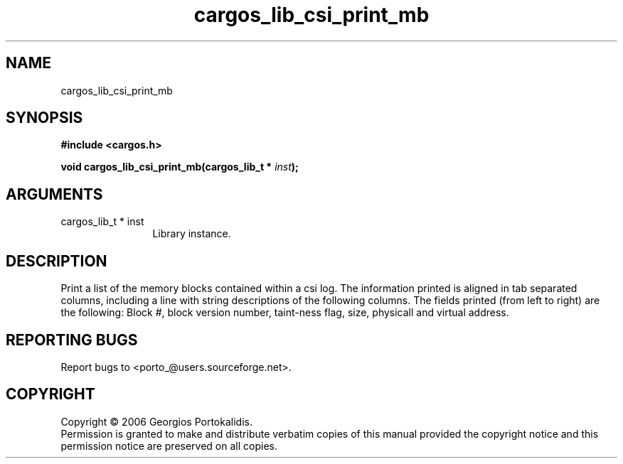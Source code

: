.TH "cargos_lib_csi_print_mb" 3 "0.1.3" "cargos\-lib" "cargos\-lib"
.SH NAME
cargos_lib_csi_print_mb
.SH SYNOPSIS
.B #include <cargos.h>
.sp
.BI "void cargos_lib_csi_print_mb(cargos_lib_t * " inst ");"
.SH ARGUMENTS
.IP "cargos_lib_t * inst" 12
 Library instance.
.SH "DESCRIPTION"
Print a list of the memory blocks contained within a csi log.
The information printed is aligned in tab separated columns, including a line
with string descriptions of the following columns.
The fields printed (from left to right) are the following:
Block #, block version number, taint-ness flag, size, physicall and virtual
address.
.SH "REPORTING BUGS"
Report bugs to <porto_@users.sourceforge.net>.
.SH COPYRIGHT
Copyright \(co 2006 Georgios Portokalidis.
.br
Permission is granted to make and distribute verbatim copies of this
manual provided the copyright notice and this permission notice are
preserved on all copies.
